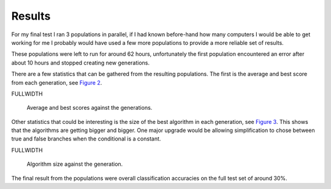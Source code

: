 Results
=======

For my final test I ran 3 populations in parallel, if I had known before-hand
how many computers I would be able to get working for me I probably would have
used a few more populations to provide a more reliable set of results.

These populations were left to run for around 62 hours, unfortunately the first
population encountered an error after about 10 hours and stopped creating new
generations.

There are a few statistics that can be gathered from the resulting populations.
The first is the average and best score from each generation, see `Figure 2`__.

FULLWIDTH

__
.. figure:: images/score-vs-gen
  :width: 90%

  Average and best scores against the generations.
  
Other statistics that could be interesting is the size of the best algorithm in
each generation, see `Figure 3`__.  This shows that the algorithms are getting
bigger and bigger.  One major upgrade would be allowing simplification to chose
between true and false branches when the conditional is a constant.

FULLWIDTH

__
.. figure:: images/size-vs-gen
  :width: 90%

  Algorithm size against the generation.

The final result from the populations were overall classification accuracies on
the full test set of around 30%.
